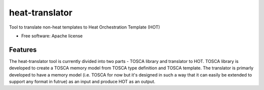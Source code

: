 ===============================
heat-translator
===============================

Tool to translate non-heat templates to Heat Orchestration Template (HOT)

* Free software: Apache license

Features
--------

The heat-translator tool is currently divided into two parts - TOSCA 
library and translator to HOT. 
TOSCA library is developed to create a TOSCA memory model from TOSCA type definition and TOSCA template.
The translator is primarly developed to have a memory model (i.e. TOSCA for now but it's designed in such a way that it can easily be extended to support any format in futrue) as an input and produce HOT as an output.
